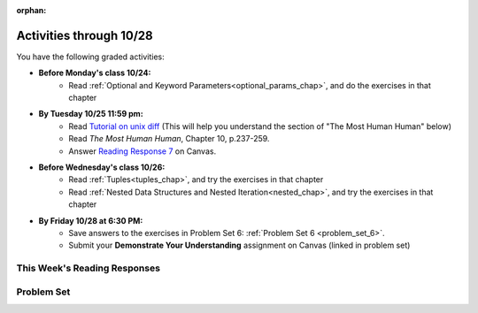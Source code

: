 :orphan:

..  Copyright (C) Paul Resnick.  Permission is granted to copy, distribute
    and/or modify this document under the terms of the GNU Free Documentation
    License, Version 1.3 or any later version published by the Free Software
    Foundation; with Invariant Sections being Forward, Prefaces, and
    Contributor List, no Front-Cover Texts, and no Back-Cover Texts.  A copy of
    the license is included in the section entitled "GNU Free Documentation
    License".

.. highlight:: python
    :linenothreshold: 500

.. assignment for problem set

.. assignments for lecture waivers

.. assignments for end of lecture exercise sets

.. assignments for reading responses

.. assignment for DYU

Activities through 10/28
========================

You have the following graded activities:

* **Before Monday's class 10/24:**
    * Read :ref:`Optional and Keyword Parameters<optional_params_chap>`, and do the exercises in that chapter

* **By Tuesday 10/25 11:59 pm:**
    * Read `Tutorial on unix diff <http://www.computerhope.com/unix/udiff.htm>`_ (This will help you understand the section of "The Most Human Human" below)
    * Read *The Most Human Human*, Chapter 10, p.237-259.
    * Answer `Reading Response 7 <https://umich.instructure.com/courses/105657/assignments/131318>`_ on Canvas.

.. usageassignment:: prep_11
    :chapters: OptionalAndKeywordParameters
    :assignment_name: Prep a11
    :deadline: 2016-10-24 21:30:00
    :pct_required: 80
    :points: 50

  * :ref:`Lecture 11 Waiver <lecture_11_waiver>`

* **Before Wednesday's class 10/26:**
   * Read :ref:`Tuples<tuples_chap>`, and try the exercises in that chapter
   * Read :ref:`Nested Data Structures and Nested Iteration<nested_chap>`, and try the exercises in that chapter

.. usageassignment:: prep_12
    :chapters: Tuples, NestedData
    :assignment_name: Prep a12
    :deadline: 2016-10-26 21:30:00
    :pct_required: 80
    :points: 50

  * :ref:`Lecture 12 Waiver <lecture_12_waiver>`

* **By Friday 10/28 at 6:30 PM:**
   * Save answers to the exercises in Problem Set 6: :ref:`Problem Set 6 <problem_set_6>`.
   * Submit your **Demonstrate Your Understanding** assignment on Canvas (linked in problem set) 

.. _reading_response_7:

This Week's Reading Responses
-----------------------------

.. external:: rr_7

  `Reading Response 7 <https://umich.instructure.com/courses/105657/assignments/131318>`_ on Canvas.


Problem Set
-----------

.. _problem_set_6:


.. activecode:: ps_6_1
   :language: python

   Use a for loop to print the second element of each tuple in the list ``new_tuple_list``.

   ~~~~
   new_tuple_list = [(1,2),(4, "umbrella"),("chair","hello"),("soda",56.2)]

   =====

   from unittest.gui import TestCaseGui

   class myTests(TestCaseGui):

      def testCode(self):
         self.assertIn("2\numbrella\nhello\n56.2", self.getOutput(), "Testing output. (Don't worry about actual and expected values)")

   myTests().main()


.. activecode:: ps_6_2
   :language: python

    Write three assignment statements with function calls to the function ``give_greeting``:

      * one that will return the string ``Hello, SI106!!!``
      * one that will return the string ``Hello, world!!!``
      * and one that will return the string ``Hey, everybody!``

   You must write only the ``print`` command and function invocations of ``give_greeting`` to earn full credit on this problem.

   You can see the function definition in the code below, but that's only so you can understand exactly what the code is doing, so you can choose how to invoke this function. Feel free to make comments to help yourself understand, but otherwise DO NOT change the function definition code! **HINT:** calling the function with different inputs and printing the results, to see what happens, may be helpful! Make sure your final answer prints out all three of the strings listed above.

   ~~~~
   def give_greeting(greet_word="Hello",name="SI106",num_exclam=3):
       final_string = greet_word + ", " + name + "!"*num_exclam
       return final_string

   #### DO NOT change the function definition above this line (OK to add comments)

   # Write your three print statements with function calls below

   =====

   from unittest.gui import TestCaseGui

   class myTests(TestCaseGui):

      def testCode(self):
         self.assertNotIn("Hello, SI106!!!", self.getEditorText(), "Testing code. (Don't worry about actual and expected values)")
         self.assertNotIn("Hello, world!!!", self.getEditorText(), "Testing code. (Don't worry about actual and expected values)")
         self.assertNotIn("Hey, everybody!", self.getEditorText(), "Testing code. (Don't worry about actual and expected values)")
         self.assertIn("print", self.getEditorText(), "Testing code. (Don't worry about actual and expected values)")
      def testOutput(self):
         self.assertNotIn("Hello, SI106!!!", self.getOutput(), "Testing output. (Don't worry about actual and expected values)")
         self.assertNotIn("Hello, world!!!", self.getOutput(), "Testing output. (Don't worry about actual and expected values)")
         self.assertNotIn("Hey, everybody!", self.getOutput(), "Testing output. (Don't worry about actual and expected values)")

   myTests().main()


.. activecode:: ps_6_3
   :language: python

   Define a function called ``mult_both`` whose input is two integers, whose default parameter values are the integers 3 and 4. The function's return value should be the two input integers multiplied together.

   ~~~~
   # Write your code here

   =====

   from unittest.gui import TestCaseGui

   class myTests(TestCaseGui):

      def testCode(self):
         self.assertIn("3", self.getEditorText(), "Testing code. (Don't worry about actual and expected output)")
         self.assertIn("4", self.getEditorText(), "Testing code. (Don't worry about actual and expected output)")

      def testOne(self):
         self.assertEqual(mult_both(), 12, "Testing whether your function works as expected (calling the function mult_both)")
         self.assertEqual(mult_both(5,10), 50, "Testing whether your function works as expected (calling the function mult_both)")

   myTests().main()


.. activecode:: ps_6_4
   :language: python

   You can get data from Facebook that has nested structures which represent posts, or users, or various other types of things on Facebook. We won't put any of our actual Facebook group data on this textbook, because the textbook is publicly available on the internet, but here's a structure that is almost exactly the same as the real thing, with fake data.

   Notice that the stuff in the variable ``fb_data`` is basically a big nested dictionary, with dictionaries and lists, strings and integers, inside it as keys and values. 

   (Later in the course we'll learn how to get this kind of thing directly FROM facebook, and then it will be a bit more complicated and have real information from our Facebook group.)

   **FIRST,** look through the data structure saved in the variable ``fb_data`` to get a sense for it. 

   Here are some questions to consider. We won't grade your answers to these questions, but we suggest that you write them in the code as comments. They may help you think through this big nested data structure. You can test your answers using print statements. e.g. ``print type(fb_data["data"])``
      
   * What type is the structure saved in the variable ``fb_data``?
   * What type does the expression ``fb_data["data"]`` evaluate to?
   * What about ``fb_data["data"][1]``?
   * What about ``fb_data["data"][0]["from"]``?
   * What about ``fb_data["data"][0]["id"]``?

   Write a line of code to assign the value of the first message (``"This problem might..."`` from the big ``fb_data`` data structure to a variable called ``first_message``. Do not hard code your answer! (So, write it in terms of ``fb_data``, so that it would work with any content stored in the variable ``fb_data`` which has the same structure as that of what we gave you.)

   Write a second line of code to assign the value of the name of the second person who posted (``"John Smythe"``) to a variable called ``second_name``. Do not hard code your answer!

   ~~~~
   fb_data = {
      "data": [
         {
         "id": "2253324325325123432madeup", 
         "from": {
         "id": "23243152523425madeup", 
         "name": "Jane Smith"
         }, 
         "to": {
            "data": [
               {
                  "name": "Your Facebook Group", 
                  "id": "432542543635453245madeup"
               }
            ]
         }, 
         "message": "This problem might use the accumulation pattern, like many problems do", 
         "type": "status", 
         "created_time": "2014-10-03T02:07:19+0000", 
         "updated_time": "2014-10-03T02:07:19+0000"
         }, 
           
         {
         "id": "2359739457974250975madeup", 
         "from": {
         "id": "4363684063madeup", 
         "name": "John Smythe"
         }, 
         "to": {
            "data": [
               {
                  "name": "Your Facebook Group", 
                  "id": "432542543635453245madeup"
               }
            ]
         }, 
         "message": "Here is a fun link about programming", 
         "type": "status", 
         "created_time": "2014-10-02T20:12:28+0000", 
         "updated_time": "2014-10-02T20:12:28+0000"
      }]
   }




   =====

   from unittest.gui import TestCaseGui

   class myTests(TestCaseGui):

      def testCode(self):
         self.assertNotIn("This problem might use the accumulation pattern, like many problems do", self.getEditorText()[1058:], "Testing code. (Don't worry about expected and actual output)")
         self.assertNotIn("John Smythe", self.getEditorText()[1058:], "Testing code. (Don't worry about expected and actual output")

      def testOne(self):
         self.assertEqual(first_message, fb_data['data'][0]['message'], "testing whether first_message was set correctly")
      def testTwo(self):
         self.assertEqual(second_name, fb_data['data'][1]['from']['name'], "testing whether second_name was set correctly")

   myTests().main()


.. activecode:: ps_6_5
   :language: python

   In the next few questions, you’ll build components and then a complete program that lets people play Hangman. Below is an image from the middle of a game...

   .. image:: Figures/HangmanSample.JPG

   See the flow chart below for a better understanding of what's happening in the code for the Hangman game overall.
 
   .. image:: Figures/HangmanFlowchart.jpg

   Your first task is just to understand the logic of the program, by matching up elements of the flow chart above with elements of the code below. In later problems, you'll fill in a few details that aren't fully implemented here.  

   For this question, write which lines of code go with which lines of the flow chart box, by answering the questions in comments at the bottom of this activecode box. 

   .. note::

      You may find it helpful to run this program in order to understand it. It will tell you feedback about your last guess, but won't tell you where the correct letters were or how much health you have, and it won't stop if you guess all the letters, so you can't *really* play with this version of the code. Allowing the game to do those things is what you'll do in later problems!

   ~~~~
   def blanked(word, guesses):
       return "blanked word"

   def health_prompt(x, y):
       return "health prompt"

   def game_state_prompt(txt ="Nothing", h = 6, m_h = 6, word = "HELLO", guesses = ""):
       res = "\n" + txt + "\n"
       res = res + health_prompt(h, m_h) + "\n"
       if guesses != "":
           res = res + "Guesses so far: " + guesses.upper() + "\n"
       else:
           res = res + "No guesses so far" + "\n"
           res = res + "Word: " + blanked(word, guesses) + "\n"

       return(res)

   def main():
       max_health = 3
       health = max_health
       secret_word = raw_input("What's the word to guess? (Don't let the player see it!)")
       secret_word = secret_word.upper() # everything in all capitals to avoid confusion
       guesses_so_far = ""
       game_over = False

       feedback = "let's get started"

       # Now interactively ask the user to guess
       while not game_over:
           prompt = game_state_prompt(feedback, health, max_health, secret_word, guesses_so_far)
           next_guess = raw_input(prompt)
           next_guess = next_guess.upper()
           feedback = ""
           if len(next_guess) != 1:
               feedback = "I only understand single letter guesses. Please try again."
           elif next_guess in guesses_so_far:
               feedback = "You already guessed that"
           else:
               guesses_so_far = guesses_so_far + next_guess
               if next_guess in secret_word:
                   if blanked(secret_word, guesses_so_far) == secret_word:
                       feedback = "Congratulations"
                       game_over = True
                   else:
                       feedback = "Yes, that letter is in the word"
               else: # next_guess is not in the word secret_word
                   feedback = "Sorry, " + next_guess + " is not in the word."
                   health = health - 1
                   if health <= 0:
                       feedback = " Waah, waah, waah. Game over."
                       game_over= True
    
       print(feedback)
       print("The word was..." + secret_word)

   import sys #don't worry about this line; you'll understand it next week
   sys.setExecutionLimit(60000)     # let the game take up to a minute, 60 * 1000 milliseconds
   main()


.. shortanswer:: ps6_5_a

   What line(s) of code in the above code window do what's mentioned in the flowchart's Box 1? **FEEDBACK FIX TBA**

.. shortanswer:: ps6_5_b

   What line(s) of code do what's mentioned in Box 2?

.. shortanswer:: ps6_5_c

   What line(s) of code do what's mentioned in Box 3?

.. shortanswer:: ps6_5_d
 
   What line(s) of code do what's mentioned in Box 4?

.. shortanswer:: ps6_5_e

   What line(s) of code do what's mentioned in Box 5?

.. shortanswer:: ps6_5_f

   What line(s) of code do what's mentioned in Box 6?

.. shortanswer:: ps6_5_g

   What line(s) of code do what's mentioned in Box 7?

.. shortanswer:: ps6_5_h

   What line(s) of code do what's mentioned in Box 8?

.. shortanswer:: ps6_5_i

   What line(s) of code do what's mentioned in Box 9?

.. shortanswer:: ps6_5_j

   What line(s) of code do what's mentioned in Box 10?

.. shortanswer:: ps6_5_k

   What line(s) of code do what's mentioned in Box 11?


.. activecode:: ps_6_6
   :language: python

   The next task you have is to create a correct version of the ``blanked`` function. It should take 2 inputs: a word, and a string of the letters that have been guessed already. 

   It should return a string with the same number of characters as the word, but with the UNrevealed characters replaced by an underscore (a ``_``). 

   **HINT:** Iterate through the letters in the word, accumulating characters as you go. If you try to iterate through the guesses, it's harder.

   ~~~~       
   # Sample calls to this function
   # (Remember, these won't work until you define the function blanked)
   print blanked("hello", "elj")
   #should output _ell_
   print blanked("almost","amsvr")
   # should output a_m_s_ 


   =====

   from unittest.gui import TestCaseGui

   class myTests(TestCaseGui):

      def testOne(self):
         self.assertEqual(blanked('hello', 'elj'), "_ell_", "testing blanking of hello when e,l, and j have been guessed.")
         self.assertEqual(blanked('hello', ''), '_____', "testing blanking of hello when nothing has been guessed.")
         self.assertEqual(blanked('ground', 'rn'), '_r__n_', "testing blanking of ground when r and n have been guessed.")
         self.assertEqual(blanked('almost', 'vrnalmqpost'), 'almost', "testing blanking of almost when all the letters have been guessed.")

   myTests().main()


.. activecode:: ps_6_7
   :language: python

   Now you have to create a good version of the ``health_prompt`` function: 

   Define a function called ``health_prompt``. The first parameter should be the current health the player has (an integer), and the second parameter should be the maximum health a player can have (an integer). 

   The function should return a string with ``+`` signs for the current health, and ``-`` signs for the health that has been lost so far.

   ~~~~
   # Define your function here.




   # Sample invocations of the function.

   print health_prompt(3, 7)
   #this statement should produce the output
   #health: +++----

   print health_prompt(0, 4)
   #this statement should produce the output
   #health: ----

   =====

   from unittest.gui import TestCaseGui

   class myTests(TestCaseGui):

      def testOne(self):
         self.assertEqual(health_prompt(3,7), "+++----", "Testing health_prompt(3,7)")
         self.assertEqual(health_prompt(0,4), "----", "Testing health_prompt(0,4)")
         self.assertEqual(health_prompt(5,5), "+++++", "Testing health_prompt(5,5)")

   myTests().main()


.. question:: problem_set_6_8

   You have all the pieces of a fully functioning hangman program! Now you can put together a program on your own computer to play Hangman.

   In the below code window is all of the code for the hangman program, *except* for the two functions you just defined in problems 6 and 7. (It does not include the special lines allowing it to run in the textbook, and it does not have those function definitions, so this code will not run as expected! It's just provided here for you to copy.)

   Copy your two function definitions, from the last two problems, into a *Python file* on your computer, just like ``prog1.py`` from last week, except much more complicated a program. Save that file as ``hangman.py``.

   Then copy all the code in the box below into that file, too, underneat the function definitions you just copied in.

   Finally, make one more change to the program: add a little bit of code so that after a user types in a secret word to guess, 27 blank lines are printed. 

   (This will let you play the game with a friend -- after you enter in a word, a bunch of blank lines will print out, and then when they get the computer to play, they won't see the word you typed!)

   Save this Python program, and run it with the command line: ``cd`` to the correct directory where you saved the file, and then type ``python hangman.py``, as you learned last week.

   **Submit** your python file called hangman.py AND a screenshot of you successfully running the code and playing the game to `Problem 6 Unix Exercises <UPDATELINK>`_ on Canvas.

   .. sourcecode:: python
     
      def game_state_prompt(txt ="Nothing", h = 6, m_h = 6, word = "HELLO", guesses = ""):
          res = "\n" + txt + "\n"
          res = res + health_prompt(h, m_h) + "\n"
          if guesses != "":
              res = res + "Guesses so far: " + guesses.upper() + "\n"
          else:
              res = res + "No guesses so far" + "\n"
          res = res + "Word: " + blanked(word, guesses) + "\n"
   
          return(res)

      def main():
          max_health = 3
          health = max_health
          secret_word = raw_input("What's the word to guess? (Don't let the player see it!)")
          secret_word = secret_word.upper() # everything in all capitals to avoid confusion
          guesses_so_far = ""
          game_over = False

          feedback = "let's get started"

          # Now interactively ask the user to guess
          while not game_over:
              prompt = game_state_prompt(feedback, health, max_health, secret_word, guesses_so_far)
              next_guess = raw_input(prompt)
              next_guess = next_guess.upper()
              feedback = ""
              if len(next_guess) != 1:
                  feedback = "I only understand single letter guesses. Please try again."
              elif next_guess in guesses_so_far:
                  feedback = "You already guessed that"
              else:
                  guesses_so_far = guesses_so_far + next_guess
                  if next_guess in secret_word:
                      if blanked(secret_word, guesses_so_far) == secret_word:
                          feedback = "Congratulations"
                          game_over = True
                      else:
                          feedback = "Yes, that letter is in the word"
                  else: # next_guess is not in the word secret_word
                      feedback = "Sorry, " + next_guess + " is not in the word."
                      health = health - 1
                      if health <= 0:
                          feedback = " Waah, waah, waah. Game over."
                          game_over= True

          print(feedback)
          print("The word was..." + secret_word)

      main()


.. question:: problem_set_6_9

  .. external:: ps6_dyu

    Complete this week's `Demonstrate Your Understanding <https://umich.instructure.com/courses/105657/assignments/131289>`_ assignment on Canvas.
